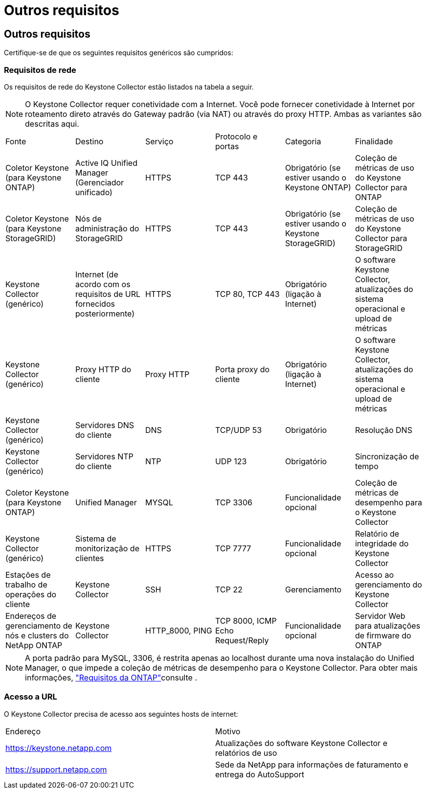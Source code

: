 = Outros requisitos
:allow-uri-read: 




== Outros requisitos

Certifique-se de que os seguintes requisitos genéricos são cumpridos:



=== Requisitos de rede

Os requisitos de rede do Keystone Collector estão listados na tabela a seguir.


NOTE: O Keystone Collector requer conetividade com a Internet. Você pode fornecer conetividade à Internet por roteamento direto através do Gateway padrão (via NAT) ou através do proxy HTTP. Ambas as variantes são descritas aqui.

|===


| Fonte | Destino | Serviço | Protocolo e portas | Categoria | Finalidade 


 a| 
Coletor Keystone (para Keystone ONTAP)
 a| 
Active IQ Unified Manager (Gerenciador unificado)
 a| 
HTTPS
 a| 
TCP 443
 a| 
Obrigatório (se estiver usando o Keystone ONTAP)
 a| 
Coleção de métricas de uso do Keystone Collector para ONTAP



 a| 
Coletor Keystone (para Keystone StorageGRID)
 a| 
Nós de administração do StorageGRID
 a| 
HTTPS
 a| 
TCP 443
 a| 
Obrigatório (se estiver usando o Keystone StorageGRID)
 a| 
Coleção de métricas de uso do Keystone Collector para StorageGRID



 a| 
Keystone Collector (genérico)
 a| 
Internet (de acordo com os requisitos de URL fornecidos posteriormente)
 a| 
HTTPS
 a| 
TCP 80, TCP 443
 a| 
Obrigatório (ligação à Internet)
 a| 
O software Keystone Collector, atualizações do sistema operacional e upload de métricas



 a| 
Keystone Collector (genérico)
 a| 
Proxy HTTP do cliente
 a| 
Proxy HTTP
 a| 
Porta proxy do cliente
 a| 
Obrigatório (ligação à Internet)
 a| 
O software Keystone Collector, atualizações do sistema operacional e upload de métricas



 a| 
Keystone Collector (genérico)
 a| 
Servidores DNS do cliente
 a| 
DNS
 a| 
TCP/UDP 53
 a| 
Obrigatório
 a| 
Resolução DNS



 a| 
Keystone Collector (genérico)
 a| 
Servidores NTP do cliente
 a| 
NTP
 a| 
UDP 123
 a| 
Obrigatório
 a| 
Sincronização de tempo



 a| 
Coletor Keystone (para Keystone ONTAP)
 a| 
Unified Manager
 a| 
MYSQL
 a| 
TCP 3306
 a| 
Funcionalidade opcional
 a| 
Coleção de métricas de desempenho para o Keystone Collector



 a| 
Keystone Collector (genérico)
 a| 
Sistema de monitorização de clientes
 a| 
HTTPS
 a| 
TCP 7777
 a| 
Funcionalidade opcional
 a| 
Relatório de integridade do Keystone Collector



 a| 
Estações de trabalho de operações do cliente
 a| 
Keystone Collector
 a| 
SSH
 a| 
TCP 22
 a| 
Gerenciamento
 a| 
Acesso ao gerenciamento do Keystone Collector



 a| 
Endereços de gerenciamento de nós e clusters do NetApp ONTAP
 a| 
Keystone Collector
 a| 
HTTP_8000, PING
 a| 
TCP 8000, ICMP Echo Request/Reply
 a| 
Funcionalidade opcional
 a| 
Servidor Web para atualizações de firmware do ONTAP

|===

NOTE: A porta padrão para MySQL, 3306, é restrita apenas ao localhost durante uma nova instalação do Unified Manager, o que impede a coleção de métricas de desempenho para o Keystone Collector. Para obter mais informações, link:addl-req.html["Requisitos da ONTAP"]consulte .



=== Acesso a URL

O Keystone Collector precisa de acesso aos seguintes hosts de internet:

|===


| Endereço | Motivo 


 a| 
https://keystone.netapp.com[]
 a| 
Atualizações do software Keystone Collector e relatórios de uso



 a| 
https://support.netapp.com[]
 a| 
Sede da NetApp para informações de faturamento e entrega do AutoSupport

|===